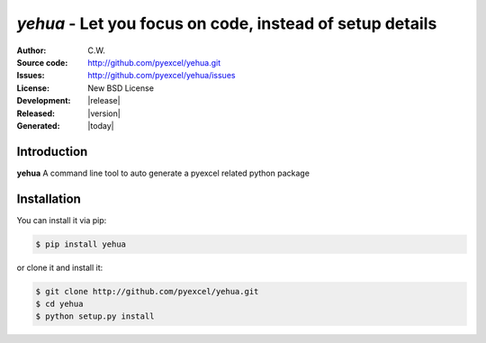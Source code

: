 `yehua` - Let you focus on code, instead of setup details
================================================================================

:Author: C.W.
:Source code: http://github.com/pyexcel/yehua.git
:Issues: http://github.com/pyexcel/yehua/issues
:License: New BSD License
:Development: |release|
:Released: |version|
:Generated: |today|


Introduction
--------------------------------------------------------------------------------

**yehua** A command line tool to auto generate a pyexcel related python package


Installation
--------------------------------------------------------------------------------

You can install it via pip:

.. code-block:: bash

    $ pip install yehua


or clone it and install it:

.. code-block:: bash

    $ git clone http://github.com/pyexcel/yehua.git
    $ cd yehua
    $ python setup.py install

